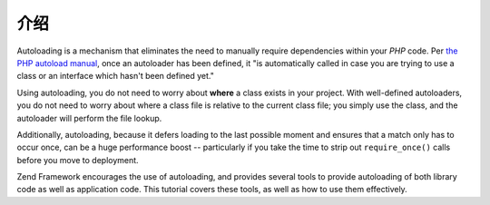 .. _learning.autoloading.intro:

介绍
============

Autoloading is a mechanism that eliminates the need to manually require dependencies within your *PHP* code. Per
`the PHP autoload manual`_, once an autoloader has been defined, it "is automatically called in case you are trying
to use a class or an interface which hasn't been defined yet."

Using autoloading, you do not need to worry about **where** a class exists in your project. With well-defined
autoloaders, you do not need to worry about where a class file is relative to the current class file; you simply
use the class, and the autoloader will perform the file lookup.

Additionally, autoloading, because it defers loading to the last possible moment and ensures that a match only has
to occur once, can be a huge performance boost -- particularly if you take the time to strip out ``require_once()``
calls before you move to deployment.

Zend Framework encourages the use of autoloading, and provides several tools to provide autoloading of both library
code as well as application code. This tutorial covers these tools, as well as how to use them effectively.



.. _`the PHP autoload manual`: http://php.net/autoload
